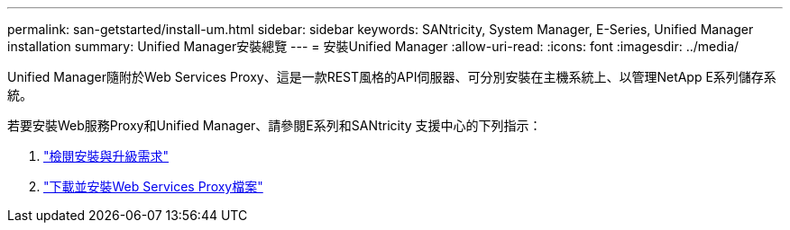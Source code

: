---
permalink: san-getstarted/install-um.html 
sidebar: sidebar 
keywords: SANtricity, System Manager, E-Series, Unified Manager installation 
summary: Unified Manager安裝總覽 
---
= 安裝Unified Manager
:allow-uri-read: 
:icons: font
:imagesdir: ../media/


[role="lead"]
Unified Manager隨附於Web Services Proxy、這是一款REST風格的API伺服器、可分別安裝在主機系統上、以管理NetApp E系列儲存系統。

若要安裝Web服務Proxy和Unified Manager、請參閱E系列和SANtricity 支援中心的下列指示：

. https://docs.netapp.com/us-en/e-series/web-services-proxy/install-reqs-task.html["檢閱安裝與升級需求"^]
. https://docs.netapp.com/us-en/e-series/web-services-proxy/install-wsp-task.html["下載並安裝Web Services Proxy檔案"^]

